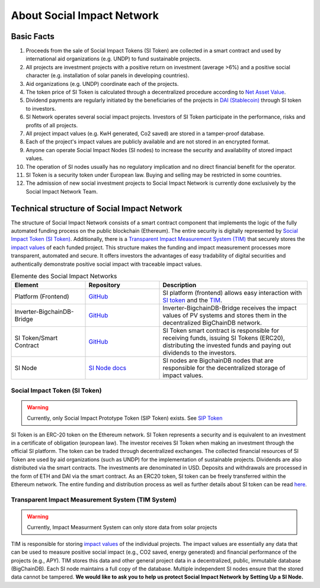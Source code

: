 .. Social Impact Network Documentation documentation master file, created by
   sphinx-quickstart on Mon Jan 18 17:17:55 2021.
   You can adapt this file completely to your liking, but it should at least
   contain the root `toctree` directive.

===========================
About Social Impact Network
===========================

Basic Facts
-----------

#. Proceeds from the sale of Social Impact Tokens (SI Token) are collected in a smart contract and used by international aid organizations (e.g. UNDP) to fund sustainable projects.
#. All projects are investment projects with a positive return on investment (average >6%) and a positive social character (e.g. installation of solar panels in developing countries).
#. Aid organizations (e.g. UNDP) coordinate each of the projects.
#. The token price of SI Token is calculated through a decentralized procedure according to `Net Asset Value <https://www.investopedia.com/terms/n/nav.asp>`_.
#. Dividend payments are regularly initiated by the beneficiaries of the projects in `DAI (Stablecoin) <https://medium.com/mycrypto/what-is-dai-and-how-does-it-work-742d09ba25d6>`_ through SI token to investors.
#. SI Network operates several social impact projects. Investors of SI Token participate in the performance, risks and profits of all projects.
#. All project impact values (e.g. KwH generated, Co2 saved) are stored in a tamper-proof database.
#. Each of the project's impact values are publicly available and are not stored in an encrypted format.
#. Anyone can operate Social Impact Nodes (SI nodes) to increase the security and availability of stored impact values.
#. The operation of SI nodes usually has no regulatory implication and no direct financial benefit for the operator.
#. SI Token is a security token under European law. Buying and selling may be restricted in some countries.
#. The admission of new social investment projects to Social Impact Network is currently done exclusively by the Social Impact Network Team.


Technical structure of Social Impact Network
-------------------------------------------------

.. image:: http://www.plantuml.com/plantuml/png/hSq_IyP030RmFPyY70xlEtbTEhzJeKD5Q3TnECyWfVUd93bKIh-xY8gs1HTzfl3ZIN8HTQmb1f2PHoMyUYWo9XAvvUn91E-g-gMghwlw7XTeTlaRs0FOJx3VEO3Tm_76xr-Q_uCL09YyklGK20tssOykO1jdvnLlI9ypJmONm1-jRMd84oKyzUt7T3QuAG_iaioEAUdNHaTE2bDyfzFGTjY_Yb8y6rZXGkcnnF06
    :alt: Basic overview

The structure of Social Impact Network consists of a smart contract component that implements the logic of the fully automated funding process on the public blockchain (Ethereum). 
The entire security is digitally represented by `Social Impact Token (SI Token) <./social-impact-token.html#social-impact-token-si-token>`_.
Additionally, there is a `Transparent Impact Measurement System (TIM) <./transparent-impact-measurement.html#transparent-impact-measurement-system-tim>`_ that securely stores the `impact values <https://github.com/Social-Impact-Network/Frontend>`_ of each funded project.
This structure makes the funding and impact measurement processes more transparent, automated and secure. It offers investors the advantages
of easy tradability of digital securities and authentically demonstrate positive social impact with traceable impact values. 


.. list-table:: Elemente des Social Impact Networks
   :widths: 25 25 50
   :header-rows: 1

   * - Element
     - Repository
     - Description
   * - Platform (Frontend)
     - `GitHub <https://github.com/Social-Impact-Network/Frontend>`__
     - SI platform (frontend) allows easy interaction with `SI token <https://github.com/Social-Impact-Network/Frontend>`_ and the `TIM <https://github.com/Social-Impact-Network/Frontend>`_.
   * - Inverter-BigchainDB-Bridge
     - `GitHub <https://github.com/Social-Impact-Network/Inverter-BigchainDB-Bridge>`__
     - Inverter-BigchainDB-Bridge receives the impact values of PV systems and stores them in the decentralized BigChainDB network.
   * - SI Token/Smart Contract 
     - `GitHub <https://github.com/Social-Impact-Network/Token>`__
     - SI Token smart contract is responsible for receiving funds, issuing SI Tokens (ERC20), distributing the invested funds and paying out dividends to the investors.
   * - SI Node
     - `SI Node docs <./transparent-impact-measurement.html#social-impact-nodes>`__
     - SI nodes are BigchainDB nodes that are responsible for the decentralized storage of impact values.
   
Social Impact Token (SI Token)
~~~~~~~~~~~~~~~~~~~~~~~~~~~~~~~
.. warning:: Currently, only Social Impact Prototype Token (SIP Token) exists. See `SIP Token <./social-impact-token.html#social-impact-prototype-token-sip-token>`_

SI Token is an ERC-20 token on the Ethereum network.
SI Token represents a security and is equivalent to an investment in a certificate of obligation (european law).
The investor receives SI Token when making an investment through the official SI platform. The token can be traded through decentralized exchanges.
The collected financial resources of SI Token are used by aid organizations (such as UNDP) for the implementation of sustainable projects.  
Dividends are also distributed via the smart contracts. The investments are denominated in USD. Deposits and withdrawals are processed in the form of ETH and DAI via the smart contract.
As an ERC20 token, SI token can be freely transferred within the Ethereum network.
The entire funding and distribution process as well as further details about SI token can be read `here <./social-impact-token.html#vision-social-impact-token>`_.

Transparent Impact Measurement System (TIM System)
~~~~~~~~~~~~~~~~~~~~~~~~~~~~~~~~~~~~~~~~~~~~~~~~~~~~~

.. warning:: Currently, Impact Measurment System can only store data from solar projects

TIM is responsible for storing `impact values <./transparent-impact-measurement.html#impact-values>`__ of the individual projects.
The impact values are essentially any data that can be used to measure positive social impact 
(e.g., CO2 saved, energy generated) and financial performance of the projects (e.g., APY).
TIM stores this data and other general project data in a decentralized, public, immutable database (BigChainDB).
Each SI node maintains a full copy of the database. Multiple independent SI nodes ensure that the stored data cannot be tampered.
**We would like to ask you to help us protect Social Impact Network by Setting Up a SI Node.**

